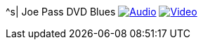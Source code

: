^s| [big]#Joe Pass DVD Blues#
image:button-audio.png[Audio, window=_blank, link=https://soundcloud.com/tomswan/joe-pass-dvd-blues-AUDIO-20210114] 
image:button-video.png[Video, window=_blank, link=https://youtu.be/PG1g5fL6nOc]
